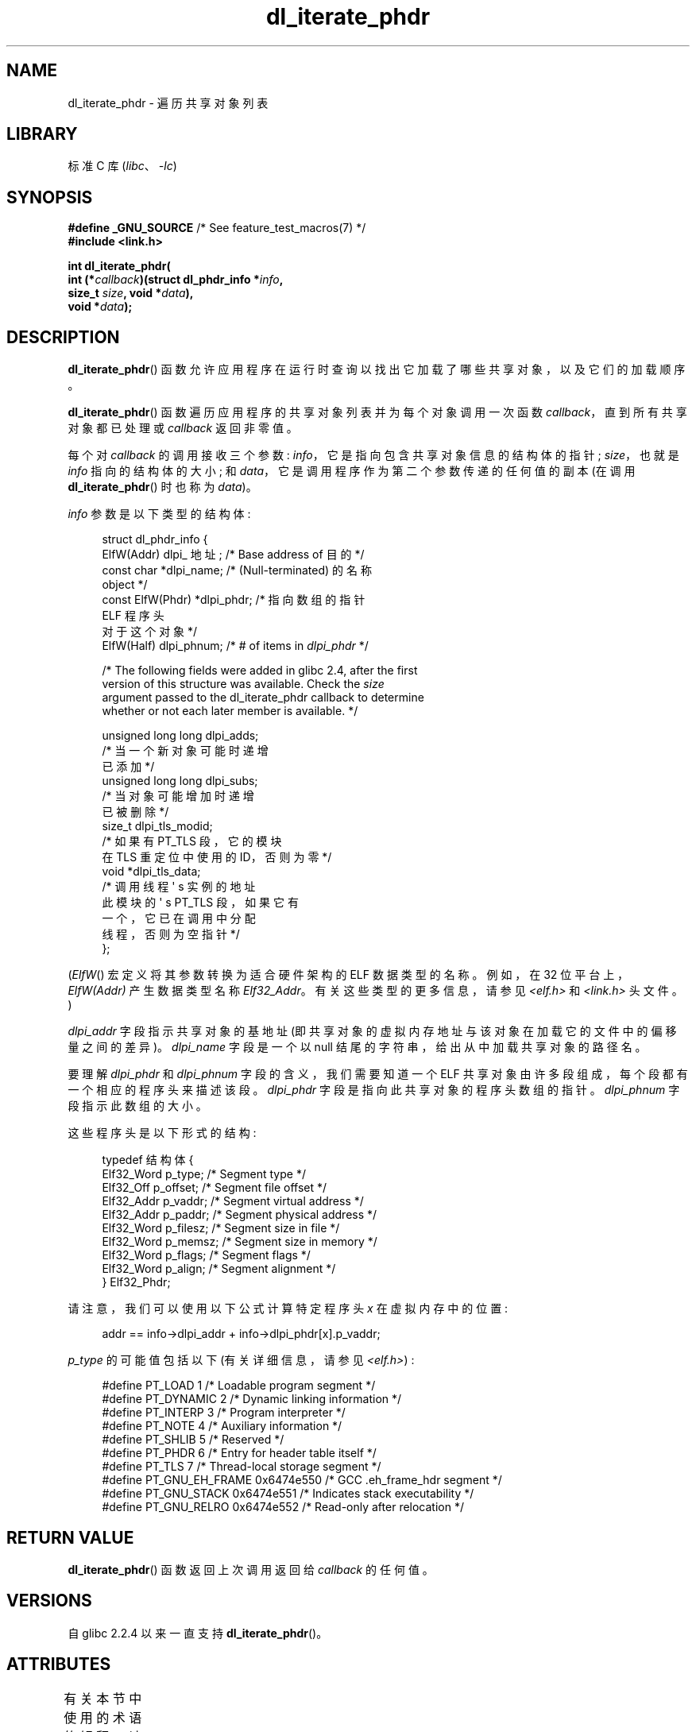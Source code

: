 .\" -*- coding: UTF-8 -*-
'\" t
.\" Copyright (c) 2003, 2017 by Michael Kerrisk <mtk.manpages@gmail.com>
.\"
.\" SPDX-License-Identifier: Linux-man-pages-copyleft
.\"
.\"*******************************************************************
.\"
.\" This file was generated with po4a. Translate the source file.
.\"
.\"*******************************************************************
.TH dl_iterate_phdr 3 2023\-02\-05 "Linux man\-pages 6.03" 
.SH NAME
dl_iterate_phdr \- 遍历共享对象列表
.SH LIBRARY
标准 C 库 (\fIlibc\fP、\fI\-lc\fP)
.SH SYNOPSIS
.nf
\fB#define _GNU_SOURCE\fP         /* See feature_test_macros(7) */
\fB#include <link.h>\fP
.PP
\fBint dl_iterate_phdr(\fP
\fB          int (*\fP\fIcallback\fP\fB)(struct dl_phdr_info *\fP\fIinfo\fP\fB,\fP
\fB                          size_t \fP\fIsize\fP\fB, void *\fP\fIdata\fP\fB),\fP
\fB          void *\fP\fIdata\fP\fB);\fP
.fi
.SH DESCRIPTION
\fBdl_iterate_phdr\fP() 函数允许应用程序在运行时查询以找出它加载了哪些共享对象，以及它们的加载顺序。
.PP
\fBdl_iterate_phdr\fP() 函数遍历应用程序的共享对象列表并为每个对象调用一次函数 \fIcallback\fP，直到所有共享对象都已处理或
\fIcallback\fP 返回非零值。
.PP
每个对 \fIcallback\fP 的调用接收三个参数: \fIinfo\fP，它是指向包含共享对象信息的结构体的指针; \fIsize\fP，也就是 \fIinfo\fP
指向的结构体的大小; 和 \fIdata\fP，它是调用程序作为第二个参数传递的任何值的副本 (在调用 \fBdl_iterate_phdr\fP() 时也称为
\fIdata\fP)。
.PP
\fIinfo\fP 参数是以下类型的结构体:
.PP
.in +4n
.EX
struct dl_phdr_info {
    ElfW(Addr) dlpi_ 地址;  /* Base address of 目的 */
    const char       *dlpi_name;   /* (Null\-terminated) 的名称
                                     object */
    const ElfW(Phdr) *dlpi_phdr;   /* 指向数组的指针
                                     ELF 程序头
                                     对于这个对象 */
    ElfW(Half)        dlpi_phnum; /* # of items in \fIdlpi_phdr\fP */

    /* The following fields were added in glibc 2.4, after the first
       version of this structure was available.  Check the \fIsize\fP
       argument passed to the dl_iterate_phdr callback to determine
       whether or not each later member is available.  */

    unsigned long long dlpi_adds;
                    /* 当一个新对象可能时递增
                       已添加 */
    unsigned long long dlpi_subs;
                    /* 当对象可能增加时递增
                       已被删除 */
    size_t dlpi_tls_modid;
                    /* 如果有 PT_TLS 段，它的模块
                       在 TLS 重定位中使用的 ID，否则为零 */
    void  *dlpi_tls_data;
                    /* 调用线程 \[aq] s 实例的地址
                       此模块的 \[aq] s PT_TLS 段，如果它有
                       一个，它已在调用中分配
                       线程，否则为空指针 */
};
.EE
.in
.PP
(\fIElfW\fP() 宏定义将其参数转换为适合硬件架构的 ELF 数据类型的名称。例如，在 32 位平台上，\fIElfW(Addr)\fP 产生数据类型名称
\fIElf32_Addr\fP。有关这些类型的更多信息，请参见 \fI<elf.h>\fP 和 \fI<link.h>\fP 头文件。)
.PP
\fIdlpi_addr\fP 字段指示共享对象的基地址 (即共享对象的虚拟内存地址与该对象在加载它的文件中的偏移量之间的差异)。 \fIdlpi_name\fP
字段是一个以 null 结尾的字符串，给出从中加载共享对象的路径名。
.PP
要理解 \fIdlpi_phdr\fP 和 \fIdlpi_phnum\fP 字段的含义，我们需要知道一个 ELF
共享对象由许多段组成，每个段都有一个相应的程序头来描述该段。 \fIdlpi_phdr\fP 字段是指向此共享对象的程序头数组的指针。
\fIdlpi_phnum\fP 字段指示此数组的大小。
.PP
这些程序头是以下形式的结构:
.PP
.in +4n
.EX
typedef 结构体 {
    Elf32_Word  p_type;    /* Segment type */
    Elf32_Off   p_offset;  /* Segment file offset */
    Elf32_Addr  p_vaddr;   /* Segment virtual address */
    Elf32_Addr  p_paddr;   /* Segment physical address */
    Elf32_Word  p_filesz;  /* Segment size in file */
    Elf32_Word  p_memsz;   /* Segment size in memory */
    Elf32_Word  p_flags;   /* Segment flags */
    Elf32_Word  p_align;   /* Segment alignment */
} Elf32_Phdr;
.EE
.in
.PP
请注意，我们可以使用以下公式计算特定程序头 \fIx\fP 在虚拟内存中的位置:
.PP
.in +4n
.EX
addr == info\->dlpi_addr + info\->dlpi_phdr[x].p_vaddr;
.EE
.in
.PP
\fIp_type\fP 的可能值包括以下 (有关详细信息，请参见 \fI<elf.h>\fP) :
.PP
.in +4n
.EX
.\" For PT_GNU_STACK, see http://www.airs.com/blog/archives/518
#define PT_LOAD         1    /* Loadable program segment */
#define PT_DYNAMIC      2    /* Dynamic linking information */
#define PT_INTERP       3    /* Program interpreter */
#define PT_NOTE         4    /* Auxiliary information */
#define PT_SHLIB        5    /* Reserved */
#define PT_PHDR         6    /* Entry for header table itself */
#define PT_TLS          7    /* Thread\-local storage segment */
#define PT_GNU_EH_FRAME 0x6474e550 /* GCC .eh_frame_hdr segment */
#define PT_GNU_STACK  0x6474e551 /* Indicates stack executability */
#define PT_GNU_RELRO  0x6474e552 /* Read\-only after relocation */
.EE
.in
.SH "RETURN VALUE"
\fBdl_iterate_phdr\fP() 函数返回上次调用返回给 \fIcallback\fP 的任何值。
.SH VERSIONS
自 glibc 2.2.4 以来一直支持 \fBdl_iterate_phdr\fP()。
.SH ATTRIBUTES
有关本节中使用的术语的解释，请参见 \fBattributes\fP(7)。
.ad l
.nh
.TS
allbox;
lbx lb lb
l l l.
Interface	Attribute	Value
T{
\fBdl_iterate_phdr\fP()
T}	Thread safety	MT\-Safe
.TE
.hy
.ad
.sp 1
.SH STANDARDS
\fBdl_iterate_phdr\fP() 函数未在任何标准中指定。 各种其他系统提供此函数的版本，但返回的 \fIdl_phdr_info\fP
结构体的详细信息有所不同。 在 BSD 和 Solaris 上，除了其他特定于实现的字段外，结构体还包括字段
\fIdlpi_addr\fP、\fIdlpi_name\fP、\fIdlpi_phdr\fP 和 \fIdlpi_phnum\fP。
.SH NOTES
C 库的 Future 版本可能会向 \fIdl_phdr_info\fP 结构体添加更多字段; 在那种情况下，\fIsize\fP
参数提供了一种机制，用于回调函数来发现它是否在具有添加字段的系统上运行。
.PP
\fIcallback\fP 访问的第一个对象是主程序。 对于主程序，\fIdlpi_name\fP 字段将为空字符串。
.SH EXAMPLES
以下程序显示它已加载的共享对象的路径名列表。 对于每个共享对象，程序列出了每个对象 ELF 段的一些信息 (虚拟地址、大小、标志和类型)。
.PP
以下 shell 会话演示了程序在 x86\-64 系统上产生的输出。 显示输出的第一个共享对象 (名称为空字符串) 是主程序。
.PP
.in +4n
.EX
$ \fB./a.out\fP
Name: "" (9 segments)
     0: [      0x400040; memsz:    1f8] flags: 0x5;  PT_PHDR
     1: [      0x400238; memsz:     1c] flags: 0x4;  PT_INTERP
     2: [      0x400000; memsz:    ac4] flags: 0x5;  PT_LOAD      
     3: [      0x600e10; memsz:    240] flags: 0x6;  PT_LOAD
     4: [      0x600e28; memsz:    1d0] flags: 0x6;  PT_DYNAMIC   
     5: [      0x400254; memsz:     44] flags: 0x4;  PT_NOTE   
     6: [      0x400970; memsz:     3c] flags: 0x4;  PT_GNU_EH_FRAME
     7: [         (nil); memsz:      0] flags: 0x6;  PT_GNU_STACK
     8: [      0x600e10; memsz:    1f0] flags: 0x4;  PT_GNU_RELRO
Name: "linux\-vdso.so.1" (4 segments)
     0: [0x7ffc6edd1000; memsz:    e89] flags: 0x5;  PT_LOAD
     1: [0x7ffc6edd1360; memsz:    110] flags: 0x4;  PT_DYNAMIC
     2: [0x7ffc6edd17b0; memsz:     3c] flags: 0x4;  PT_NOTE
     3: [0x7ffc6edd17ec; memsz:     3c] flags: 0x4;  PT_GNU_EH_FRAME
Name: "/lib64/libc.so.6" (10 segments)
     0: [0x7f55712ce040; memsz:    230] flags: 0x5;  PT_PHDR
     1: [0x7f557145b980; memsz:     1c] flags: 0x4;  PT_INTERP
     2: [0x7f55712ce000; memsz: 1b6a5c] flags: 0x5;  PT_LOAD
     3: [0x7f55716857a0; memsz:   9240] flags: 0x6;  PT_LOAD
     4: [0x7f5571688b80; memsz:    1f0] flags: 0x6;  PT_DYNAMIC
     5: [0x7f55712ce270; memsz:     44] flags: 0x4;  PT_NOTE
     6: [0x7f55716857a0; memsz:     78] flags: 0x4;  PT_TLS
     7: [0x7f557145b99c; memsz:   544c] flags: 0x4;  PT_GNU_EH_FRAME
     8: [0x7f55712ce000; memsz:      0] flags: 0x6;  PT_GNU_STACK
     9: [0x7f55716857a0; memsz:   3860] flags: 0x4;  PT_GNU_RELRO
Name: "/lib64/ld\-linux\-x86\-64.so.2" (7 segments)
     0: [0x7f557168f000; memsz:  20828] flags: 0x5;  PT_LOAD
     1: [0x7f55718afba0; memsz:   15a8] flags: 0x6;  PT_LOAD
     2: [0x7f55718afe10; memsz:    190] flags: 0x6;  PT_DYNAMIC
     3: [0x7f557168f1c8; memsz:     24] flags: 0x4;  PT_NOTE
     4: [0x7f55716acec4; memsz:    604] flags: 0x4;  PT_GNU_EH_FRAME
     5: [0x7f557168f000; memsz:      0] flags: 0x6;  PT_GNU_STACK
     6: [0x7f55718afba0; memsz:    460] flags: 0x4;  PT_GNU_RELRO
.EE
.in
.SS "Program source"
.\" SRC BEGIN (dl_iterate_phdr.c)
\&
.EX
#define _GNU_SOURCE
#include <link.h>
#include <stdint.h>
#include <stdio.h>
#include <stdlib.h>

static int
callback(struct dl_phdr_info *info, size_t size, void *data)
{
    char *type;
    int p_type;

    printf("Name: \e"%s\e" (%d segments)\en", info\->dlpi_name,
               info\->dlpi_phnum);

    for (size_t j = 0; j < info\->dlpi_phnum; j++) {
        p_type = info\->dlpi_phdr[j].p_type;
        type =  (p_type == PT_LOAD) ? "PT_LOAD" :
                (p_type == PT_DYNAMIC) ? "PT_DYNAMIC" :
                (p_type == PT_INTERP) ? "PT_INTERP" :
                (p_type == PT_NOTE) ? "PT_NOTE" :
                (p_type == PT_INTERP) ? "PT_INTERP" :
                (p_type == PT_PHDR) ? "PT_PHDR" :
                (p_type == PT_TLS) ? "PT_TLS" :
                (p_type == PT_GNU_EH_FRAME) ? "PT_GNU_EH_FRAME" :
                (p_type == PT_GNU_STACK) ? "PT_GNU_STACK" :
                (p_type == PT_GNU_RELRO) ? "PT_GNU_RELRO" : NULL;

        printf("    %2zu: [%14p; memsz:%7jx] flags: %#jx; ", j,
                (void *) (info\->dlpi_addr + info\->dlpi_phdr[j].p_vaddr),
                (uintmax_t) info\->dlpi_phdr[j].p_memsz,
                (uintmax_t) info\->dlpi_phdr[j].p_flags);
        if (type != NULL)
            printf("%s\en", type);
        else
            printf("[other (%#x)]\en", p_type);
    }

    return 0;
}

int
main(void)
{
    dl_iterate_phdr(callback, NULL);

    exit(EXIT_SUCCESS);
}
.EE
.\" SRC END
.SH "SEE ALSO"
\fBldd\fP(1), \fBobjdump\fP(1), \fBreadelf\fP(1), \fBdladdr\fP(3), \fBdlopen\fP(3),
\fBelf\fP(5), \fBld.so\fP(8)
.PP
\fIExecutable and Linking Format Specification\fP, available at various
locations online.
.PP
.SH [手册页中文版]
.PP
本翻译为免费文档；阅读
.UR https://www.gnu.org/licenses/gpl-3.0.html
GNU 通用公共许可证第 3 版
.UE
或稍后的版权条款。因使用该翻译而造成的任何问题和损失完全由您承担。
.PP
该中文翻译由 wtklbm
.B <wtklbm@gmail.com>
根据个人学习需要制作。
.PP
项目地址:
.UR \fBhttps://github.com/wtklbm/manpages-chinese\fR
.ME 。
